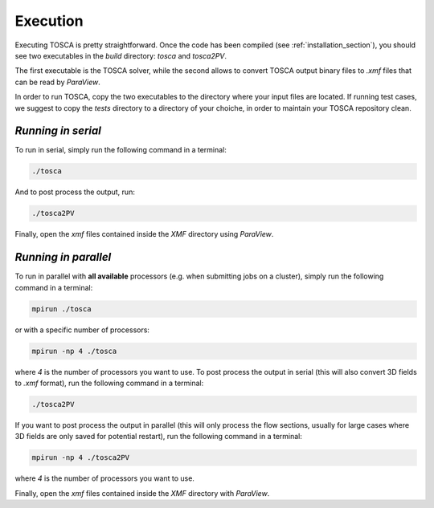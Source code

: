 .. _execution-section: 

Execution
---------

Executing TOSCA is pretty straightforward. Once the code has been compiled (see :ref:`installation_section`), you should see two 
executables in the *build* directory: *tosca* and *tosca2PV*. 

The first executable is the TOSCA solver, while the second allows to convert TOSCA output binary files to *.xmf* files that can be 
read by *ParaView*. 

In order to run TOSCA, copy the two executables to the directory where your input files are located. If running test cases,
we suggest to copy the *tests* directory to a directory of your choiche, in order to maintain your TOSCA repository clean.

`Running in serial` 
~~~~~~~~~~~~~~~~~~~

To run in serial, simply run the following command in a terminal:

.. code-block:: bash

    ./tosca 

And to post process the output, run:

.. code-block:: bash

    ./tosca2PV

Finally, open the *xmf* files contained inside the *XMF* directory using *ParaView*.

`Running in parallel` 
~~~~~~~~~~~~~~~~~~~~~~

To run in parallel with **all available** processors (e.g. when submitting jobs on a cluster), simply run the following command in a terminal:

.. code-block:: bash

    mpirun ./tosca 

or with a specific number of processors:

.. code-block:: bash

    mpirun -np 4 ./tosca 

where *4* is the number of processors you want to use. To post process the output in serial (this will also convert 3D fields to *.xmf* format),
run the following command in a terminal:

.. code-block:: bash

    ./tosca2PV

If you want to post process the output in parallel (this will only process the flow sections, usually for large cases where 3D fields are 
only saved for potential restart), run the following command in a terminal:

.. code-block:: bash

    mpirun -np 4 ./tosca2PV 

where *4* is the number of processors you want to use.

Finally, open the *xmf* files contained inside the *XMF* directory with *ParaView*.
